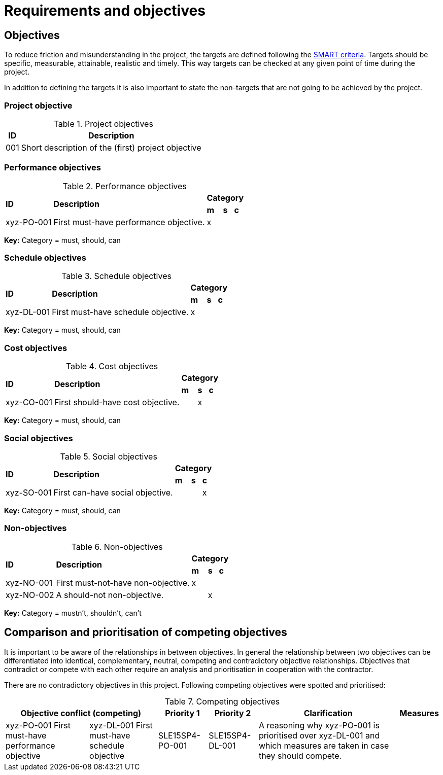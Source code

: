 = Requirements and objectives

== Objectives
To reduce friction and misunderstanding in the project, the targets are defined following the https://en.wikipedia.org/wiki/SMART_criteria[SMART criteria]. Targets should be specific, measurable, attainable, realistic and timely. This way targets can be checked at any given point of time during the project.

In addition to defining the targets it is also important to state the non-targets that are not going to be achieved by the project.

=== Project objective
.Project objectives
[%autowidth.stretch,cols="2",options="header"]
|===
| ID
| Description

| 001
| Short description of the (first) project objective
|===

=== Performance objectives
.Performance objectives
[%autowidth.stretch,cols="5"]
|===
.2+| *ID*
.2+| *Description*
3+| [.nowrap]#*Category*#
| *m*
| *s*
| *c*

| xyz-PO-001
| First must-have performance objective.
| x
|
|
|===
*Key:* Category = must, should, can

=== Schedule objectives
.Schedule objectives
[%autowidth.stretch,cols="5"]
|===
.2+| *ID*
.2+| *Description*
3+| [.nowrap]#*Category*#
| *m*
| *s*
| *c*

| xyz-DL-001
| First must-have schedule objective.
| x
|
|
|===
*Key:* Category = must, should, can

=== Cost objectives
.Cost objectives
[%autowidth.stretch,cols="5"]
|===
.2+| *ID*
.2+| *Description*
3+| [.nowrap]#*Category*#
| *m*
| *s*
| *c*

| xyz-CO-001
| First should-have cost objective.
|
| x
|
|===
*Key:* Category = must, should, can

=== Social objectives
.Social objectives
[%autowidth.stretch,cols="5"]
|===
.2+| *ID*
.2+| *Description*
3+| [.nowrap]#*Category*#
| *m*
| *s*
| *c*

| xyz-SO-001
| First can-have social objective.
|
|
| x
|===
*Key:* Category = must, should, can

=== Non-objectives
.Non-objectives
[%autowidth.stretch,cols="5"]
|===
.2+| *ID*
.2+| *Description*
3+| [.nowrap]#*Category*#
| *m*
| *s*
| *c*

| xyz-NO-001
| First must-not-have non-objective.
| x
|
|

| xyz-NO-002
| A should-not non-objective.
|
| x
|
|===
*Key:* Category = mustn't, shouldn't, can't

== Comparison and prioritisation of competing objectives
It is important to be aware of the relationships in between objectives. In general the relationship between two objectives can be differentiated into identical, complementary, neutral, competing and contradictory objective relationships. Objectives that contradict or compete with each other require an analysis and prioritisation in cooperation with the contractor.

// TODO check if there are any contradictory objectives in the project and add a table for them
There are no contradictory objectives in this project. Following competing objectives were spotted and prioritised:

.Competing objectives
[%autowidth.stretch,cols="6",options="header"]
|===
2+| Objective conflict (competing)
| Priority 1
| Priority 2
| Clarification
| Measures

| xyz-PO-001 First must-have performance objective
| xyz-DL-001 First must-have schedule objective
| SLE15SP4-PO-001
| SLE15SP4-DL-001
| A reasoning why xyz-PO-001 is prioritised over xyz-DL-001 and which measures are taken in case they should compete.
|
|===
